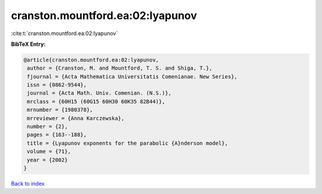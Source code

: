 cranston.mountford.ea:02:lyapunov
=================================

:cite:t:`cranston.mountford.ea:02:lyapunov`

**BibTeX Entry:**

.. code-block:: bibtex

   @article{cranston.mountford.ea:02:lyapunov,
    author = {Cranston, M. and Mountford, T. S. and Shiga, T.},
    fjournal = {Acta Mathematica Universitatis Comenianae. New Series},
    issn = {0862-9544},
    journal = {Acta Math. Univ. Comenian. (N.S.)},
    mrclass = {60H15 (60G15 60H30 60K35 82B44)},
    mrnumber = {1980378},
    mrreviewer = {Anna Karczewska},
    number = {2},
    pages = {163--188},
    title = {Lyapunov exponents for the parabolic {A}nderson model},
    volume = {71},
    year = {2002}
   }

`Back to index <../By-Cite-Keys.html>`__
